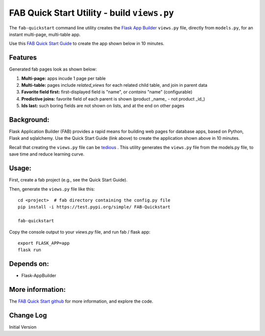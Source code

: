 FAB Quick Start Utility - build ``views.py``
============================================

The ``fab-quickstart`` command line utility creates the
`Flask App Builder <www.github.com/dpgaspar/Flask-AppBuilder>`_ ``views.py`` file,
directly from ``models.py``, for an instant multi-page, multi-table app.

Use this `FAB Quick Start Guide <https://github.com/valhuber/fab-quickstart/wiki>`_ 
to create the app shown below in 10 minutes.



Features
--------

Generated fab pages look as shown below:

#. **Multi-page:** apps incude 1 page per table

#. **Multi-table:** pages include `related_views` for each related child table, and join in parent data

#. **Favorite field first:** first-displayed field is "name", or `contains` "name" (configurable)

#. **Predictive joins:** favorite field of each parent is shown (product _name_ - not product _id_)

#. **Ids last:** such boring fields are not shown on lists, and at the end on other pages

.. image:: https://drive.google.com/uc?export=view&id=1Q3cG-4rQ6Q6RdZppvkrQzCDhDYHnk-F6

Background:
-----------

Flask Application Builder (FAB) provides a rapid means for
building web pages for database apps, based on Python, Flask and sqlalchemy.
Use the Quick Start Guide (link above) to create the application
shown above in 10 minutes.

Recall that creating the ``views.py`` file can be
`tedious <www.github.com/valhuber/fab-quickstart/wiki#key-fab-inputs-modelspy-and-viewspy>`_ .
This utility generates the ``views.py`` file from the models.py file,
to save time and reduce learning curve.

Usage:
------
First, create a fab project (e.g., see the Quick Start Guide).

Then, generate the ``views.py`` file like this::

    cd <project>  # fab directory containing the config.py file
    pip install -i https://test.pypi.org/simple/ FAB-Quickstart
    
    fab-quickstart

Copy the console output to your `views.py` file, and run fab / flask app::

    export FLASK_APP=app
    flask run

Depends on:
-----------
- Flask-AppBuilder

More information:
-----------------
The `FAB Quick Start github <https://github.com/valhuber/fab-quickstart#fab-quick-start---build-viewspy>`_ for more information, and explore the code.




Change Log
----------

Initial Version
